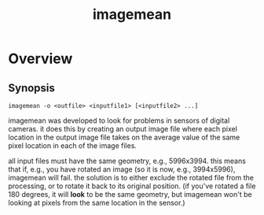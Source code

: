 #+TITLE: imagemean
#+Options: num:nil
#+STARTUP: odd
#+Style: <style> h1,h2,h3 {font-family: arial, helvetica, sans-serif} </style>

* Overview

** Synopsis
#+BEGIN_EXAMPLE
imagemean -o <outfile> <inputfile1> [<inputfile2> ...]
#+END_EXAMPLE

imagemean was developed to look for problems in sensors of digital
cameras.  it does this by creating an output image file where each
pixel location in the output image file takes on the average value of
the same pixel location in each of the image files.

all input files must have the same geometry, e.g., 5996x3994.  this
means that if, e.g., you have rotated an image (so it is now, e.g.,
3994x5996), imagemean will fail.  the solution is to either exclude
the rotated file from the processing, or to rotate it back to its
original position.  (if you've rotated a file 180 degrees, it will
*look* to be the same geometry, but imagemean won't be looking at
pixels from the same location in the sensor.)
